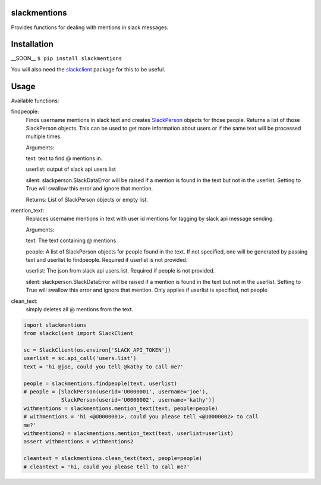slackmentions
=============
Provides functions for dealing with mentions in slack messages.

Installation
============
__SOON__
``$ pip install slackmentions``

You will also need the `slackclient
<https://github.com/slackapi/python-slackclient>`_ package for this to be
useful.

Usage
=====
Available functions:

findpeople:
    Finds username mentions in slack text and creates `SlackPerson
    <https://github.com/rickh94/slackperson>`_ objects
    for those people. Returns a list of those SlackPerson objects.
    This can be used to get more information about users or if the same text
    will be processed multiple times.

    Arguments:

    text: text to find @ mentions in.

    userlist: output of slack api users.list

    silent: slackperson.SlackDataError will be raised if a mention is found
    in the text but not in the userlist. Setting to True will swallow this
    error and ignore that mention.

    Returns: List of SlackPerson objects or empty list.

mention_text:
    Replaces username mentions in text with user id mentions for tagging by
    slack api message sending.

    Arguments:

    text: The text containing @ mentions

    people: A list of SlackPerson objects for people found in the text. If not
    specified, one will be generated by passing text and userlist to
    findpeople. Required if userlist is not provided.

    userlist: The json from slack api users.list. Required if people is not
    provided.

    silent: slackperson.SlackDataError will be raised if a mention is found
    in the text but not in the userlist. Setting to True will swallow this
    error and ignore that mention. Only applies if userlist is specified, not
    people.

clean_text:
    simply deletes all @ mentions from the text.


.. code::

  import slackmentions
  from slackclient import SlackClient

  sc = SlackClient(os.environ['SLACK_API_TOKEN'])
  userlist = sc.api_call('users.list')
  text = 'hi @joe, could you tell @kathy to call me?'

  people = slackmentions.findpeople(text, userlist)
  # people = [SlackPerson(userid='U0000001', username='joe'),
              SlackPerson(userid='U0000002', username='kathy')]
  withmentions = slackmentions.mention_text(text, people=people)
  # withmentions = 'hi <@U0000001>, could you please tell <@U0000002> to call
  me?'
  withmentions2 = slackmentions.mention_text(text, userlist=userlist)
  assert withmentions = withmentions2

  cleantext = slackmentions.clean_text(text, people=people)
  # cleantext = 'hi, could you please tell to call me?'
